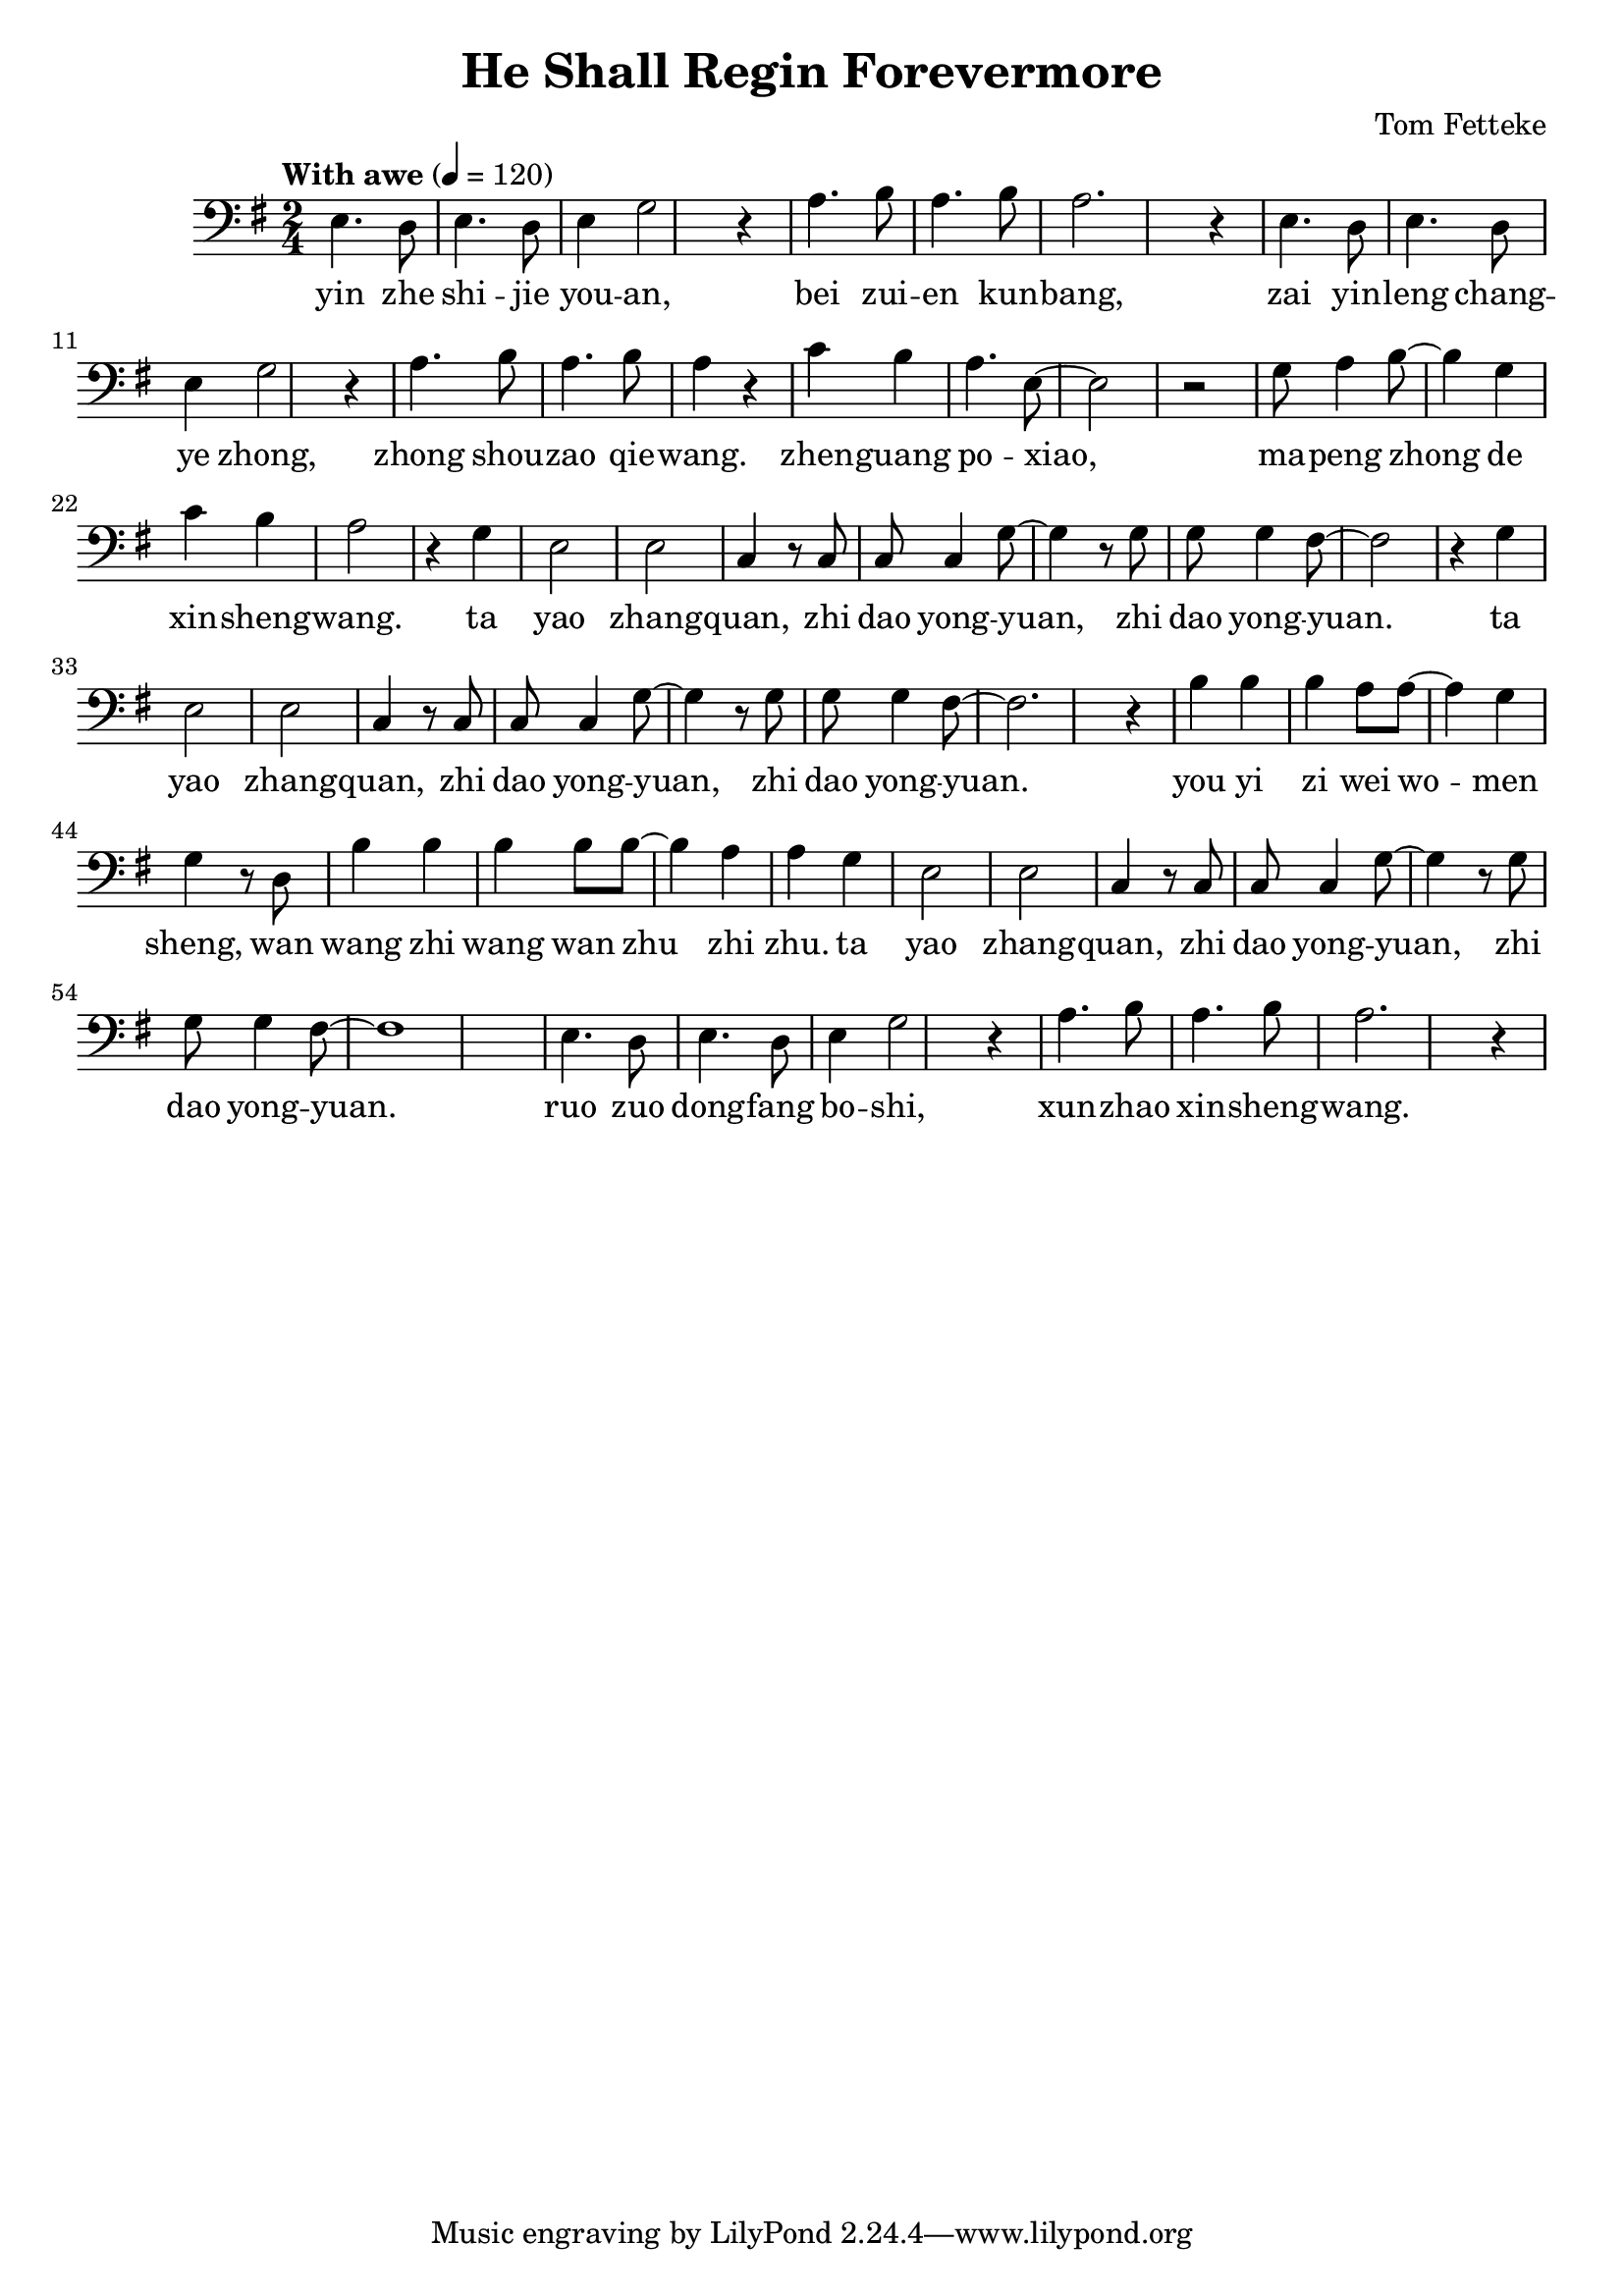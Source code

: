 \header {
  title = "He Shall Regin Forevermore"
  composer = "Tom Fetteke"
}

musicOne = \relative c {
    \tempo "With awe" 4= 120
    
    \key g \major
    \clef bass
    e4. d8 e4. d8 e4 g2 r4 
    a4. b8 a4. b8 a2. r4
    e4. d8 e4. d8 e4 g2 r4 
    a4. b8 a4. b8 a4 r4
    c b a4. e8~e2 r
    g8 a4 b8~b4 g c b a2 r4
    g4 e2 e c4 r8 c8 c c4 g'8~g4 r8
    g8 g g4 fis8~ fis2 r4
    g e2 e c4 r8 c c c4 g'8~g4 r8
    g8 g g4 fis8~fis2. r4
    b4 b b a8 a~a4 g g r8
    d b'4 b b b8 b~b4 a a g e2 e c4 r8
    c c c4 g'8~g4 r8 g g g4 fis8~fis1
    e4. d8 e4. d8 e4 g2 r4 
    a4. b8 a4. b8 a2. r4
}

verseOne = \lyricmode { 
  yin zhe shi -- jie you -- an,
  bei zui -- en kun -- bang,
  zai yin -- leng chang -- ye zhong,
  zhong shou -- zao qie -- wang.
  
  zhen -- guang po -- xiao,
  ma -- peng zhong de xin -- sheng -- wang.
  ta yao zhang -- quan, zhi dao yong -- yuan, zhi dao yong -- yuan.
  ta yao zhang -- quan, zhi dao yong -- yuan, zhi dao yong -- yuan.

  you yi zi wei wo -- men sheng,
  wan wang zhi wang wan zhu zhi zhu.
  ta yao zhang -- quan, zhi dao yong -- yuan, zhi dao yong -- yuan.
  
  ruo zuo dong -- fang bo -- shi, xun -- zhao xin -- sheng -- wang.
}

\score {
  <<
    \new Voice = "one" {
      \time 2/4
      \musicOne
    }
    \new Lyrics \lyricsto "one" {
      \verseOne
    }
  >>
}

\layout {}

\midi {}